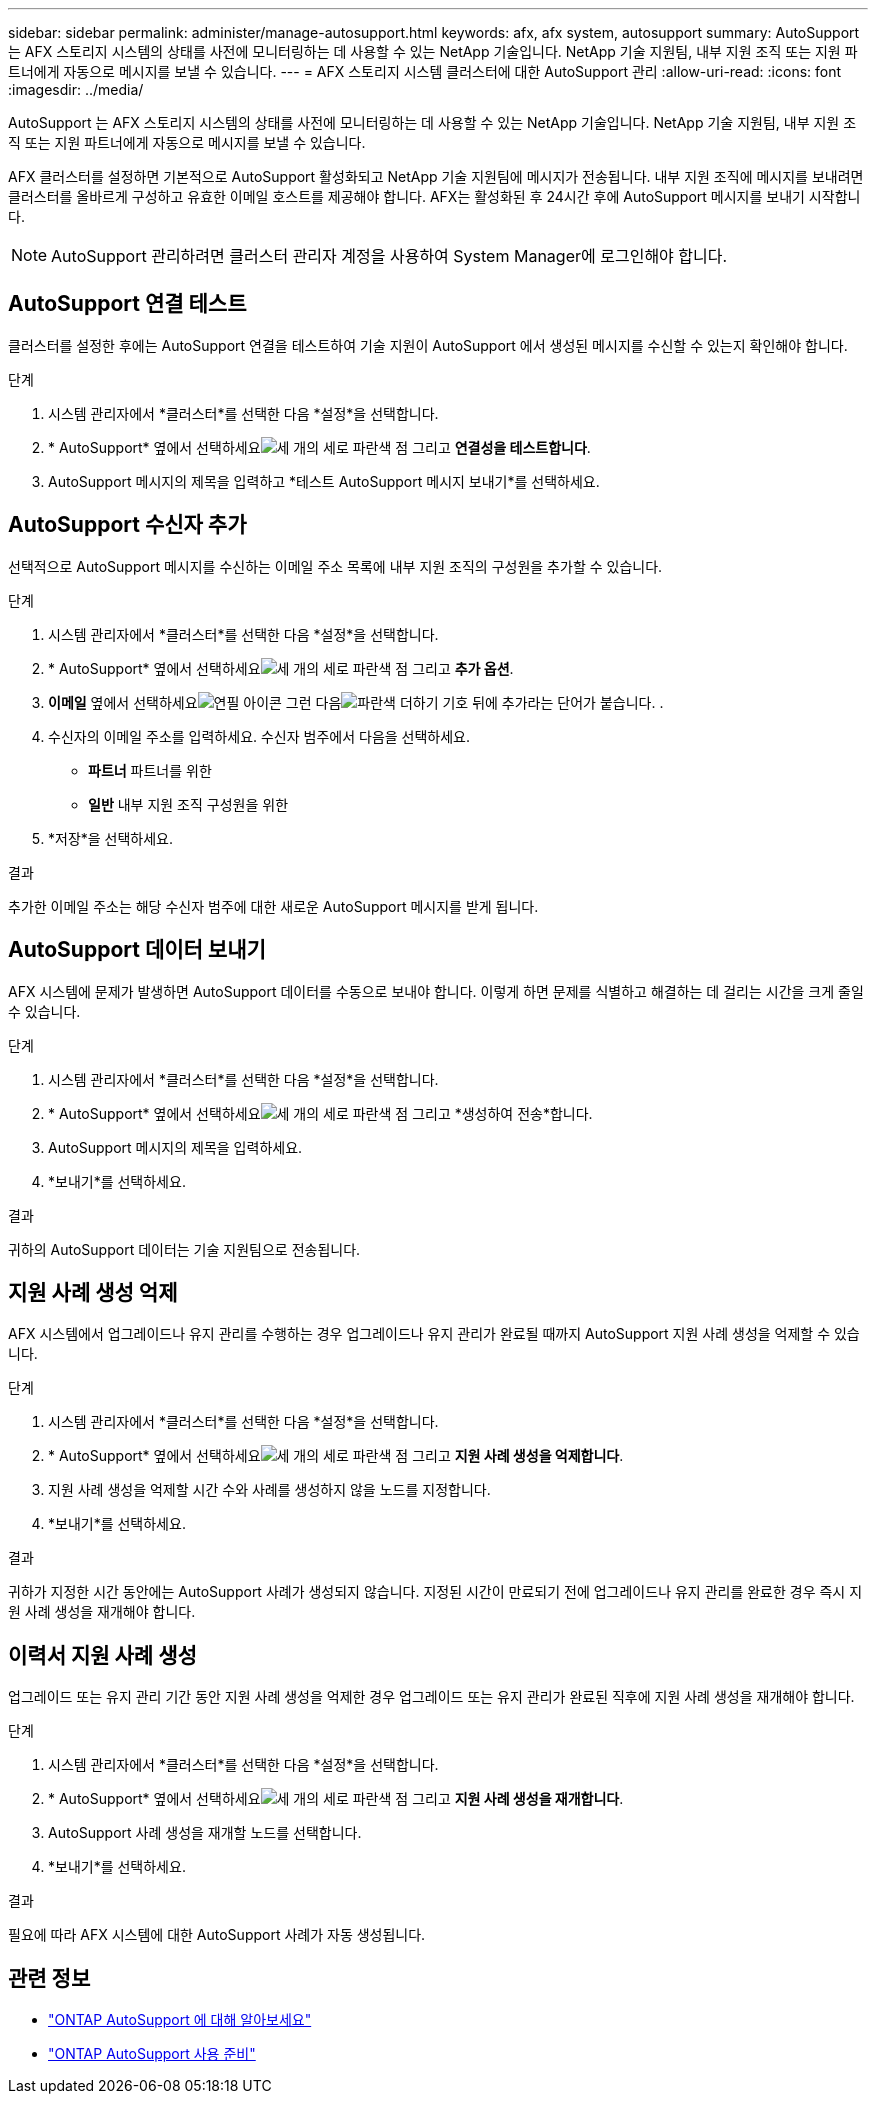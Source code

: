 ---
sidebar: sidebar 
permalink: administer/manage-autosupport.html 
keywords: afx, afx system, autosupport 
summary: AutoSupport 는 AFX 스토리지 시스템의 상태를 사전에 모니터링하는 데 사용할 수 있는 NetApp 기술입니다.  NetApp 기술 지원팀, 내부 지원 조직 또는 지원 파트너에게 자동으로 메시지를 보낼 수 있습니다. 
---
= AFX 스토리지 시스템 클러스터에 대한 AutoSupport 관리
:allow-uri-read: 
:icons: font
:imagesdir: ../media/


[role="lead"]
AutoSupport 는 AFX 스토리지 시스템의 상태를 사전에 모니터링하는 데 사용할 수 있는 NetApp 기술입니다.  NetApp 기술 지원팀, 내부 지원 조직 또는 지원 파트너에게 자동으로 메시지를 보낼 수 있습니다.

AFX 클러스터를 설정하면 기본적으로 AutoSupport 활성화되고 NetApp 기술 지원팀에 메시지가 전송됩니다.  내부 지원 조직에 메시지를 보내려면 클러스터를 올바르게 구성하고 유효한 이메일 호스트를 제공해야 합니다.  AFX는 활성화된 후 24시간 후에 AutoSupport 메시지를 보내기 시작합니다.


NOTE: AutoSupport 관리하려면 클러스터 관리자 계정을 사용하여 System Manager에 로그인해야 합니다.



== AutoSupport 연결 테스트

클러스터를 설정한 후에는 AutoSupport 연결을 테스트하여 기술 지원이 AutoSupport 에서 생성된 메시지를 수신할 수 있는지 확인해야 합니다.

.단계
. 시스템 관리자에서 *클러스터*를 선택한 다음 *설정*을 선택합니다.
. * AutoSupport* 옆에서 선택하세요image:icon_kabob.gif["세 개의 세로 파란색 점"] 그리고 *연결성을 테스트합니다*.
. AutoSupport 메시지의 제목을 입력하고 *테스트 AutoSupport 메시지 보내기*를 선택하세요.




== AutoSupport 수신자 추가

선택적으로 AutoSupport 메시지를 수신하는 이메일 주소 목록에 내부 지원 조직의 구성원을 추가할 수 있습니다.

.단계
. 시스템 관리자에서 *클러스터*를 선택한 다음 *설정*을 선택합니다.
. * AutoSupport* 옆에서 선택하세요image:icon_kabob.gif["세 개의 세로 파란색 점"] 그리고 *추가 옵션*.
. *이메일* 옆에서 선택하세요image:icon_edit_pencil_blue_outline.png["연필 아이콘"] 그런 다음image:icon_add.gif["파란색 더하기 기호 뒤에 추가라는 단어가 붙습니다."] .
. 수신자의 이메일 주소를 입력하세요. 수신자 범주에서 다음을 선택하세요.
+
** *파트너* 파트너를 위한
** *일반* 내부 지원 조직 구성원을 위한


. *저장*을 선택하세요.


.결과
추가한 이메일 주소는 해당 수신자 범주에 대한 새로운 AutoSupport 메시지를 받게 됩니다.



== AutoSupport 데이터 보내기

AFX 시스템에 문제가 발생하면 AutoSupport 데이터를 수동으로 보내야 합니다.  이렇게 하면 문제를 식별하고 해결하는 데 걸리는 시간을 크게 줄일 수 있습니다.

.단계
. 시스템 관리자에서 *클러스터*를 선택한 다음 *설정*을 선택합니다.
. * AutoSupport* 옆에서 선택하세요image:icon_kabob.gif["세 개의 세로 파란색 점"] 그리고 *생성하여 전송*합니다.
. AutoSupport 메시지의 제목을 입력하세요.
. *보내기*를 선택하세요.


.결과
귀하의 AutoSupport 데이터는 기술 지원팀으로 전송됩니다.



== 지원 사례 생성 억제

AFX 시스템에서 업그레이드나 유지 관리를 수행하는 경우 업그레이드나 유지 관리가 완료될 때까지 AutoSupport 지원 사례 생성을 억제할 수 있습니다.

.단계
. 시스템 관리자에서 *클러스터*를 선택한 다음 *설정*을 선택합니다.
. * AutoSupport* 옆에서 선택하세요image:icon_kabob.gif["세 개의 세로 파란색 점"] 그리고 *지원 사례 생성을 억제합니다*.
. 지원 사례 생성을 억제할 시간 수와 사례를 생성하지 않을 노드를 지정합니다.
. *보내기*를 선택하세요.


.결과
귀하가 지정한 시간 동안에는 AutoSupport 사례가 생성되지 않습니다.  지정된 시간이 만료되기 전에 업그레이드나 유지 관리를 완료한 경우 즉시 지원 사례 생성을 재개해야 합니다.



== 이력서 지원 사례 생성

업그레이드 또는 유지 관리 기간 동안 지원 사례 생성을 억제한 경우 업그레이드 또는 유지 관리가 완료된 직후에 지원 사례 생성을 재개해야 합니다.

.단계
. 시스템 관리자에서 *클러스터*를 선택한 다음 *설정*을 선택합니다.
. * AutoSupport* 옆에서 선택하세요image:icon_kabob.gif["세 개의 세로 파란색 점"] 그리고 *지원 사례 생성을 재개합니다*.
. AutoSupport 사례 생성을 재개할 노드를 선택합니다.
. *보내기*를 선택하세요.


.결과
필요에 따라 AFX 시스템에 대한 AutoSupport 사례가 자동 생성됩니다.



== 관련 정보

* https://docs.netapp.com/us-en/ontap/system-admin/manage-autosupport-concept.html["ONTAP AutoSupport 에 대해 알아보세요"^]
* https://docs.netapp.com/us-en/ontap/system-admin/requirements-autosupport-reference.html["ONTAP AutoSupport 사용 준비"^]

